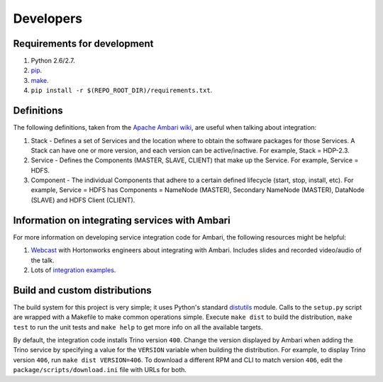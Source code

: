 Developers
==========

Requirements for development
----------------------------

1. Python 2.6/2.7.
2. `pip <https://pip.pypa.io/en/stable/installing/>`_.
3. `make <https://www.gnu.org/software/make/>`_.
4. ``pip install -r $(REPO_ROOT_DIR)/requirements.txt``.

Definitions
-----------

The following definitions, taken from the `Apache Ambari wiki <https://cwiki.apache.org/confluence/display/AMBARI/Stacks+and+Services>`_,
are useful when talking about integration:

1. Stack - Defines a set of Services and the location where to obtain the
   software packages for those Services. A Stack can have one or more version,
   and each version can be active/inactive. For example, Stack = HDP-2.3.
2. Service - Defines the Components (MASTER, SLAVE, CLIENT) that make up the
   Service. For example, Service = HDFS.
3. Component - The individual Components that adhere to a certain defined
   lifecycle (start, stop, install, etc). For example, Service = HDFS has
   Components = NameNode (MASTER), Secondary NameNode (MASTER), DataNode
   (SLAVE) and HDFS Client (CLIENT).

Information on integrating services with Ambari
-----------------------------------------------

For more information on developing service integration code for Ambari, the
following resources might be helpful:

1. `Webcast <http://hortonworks.com/partners/learn/#ambari>`_ with Hortonworks
   engineers about integrating with Ambari. Includes slides and recorded
   video/audio of the talk.
2. Lots of `integration examples <https://github.com/abajwa-hw/ambari-workshops>`_.

.. _build_and_custom_distributions:

Build and custom distributions
------------------------------

The build system for this project is very simple; it uses Python's standard
`distutils <https://docs.python.org/2/distutils/>`_ module. Calls to the
``setup.py`` script are wrapped with a Makefile to make common operations
simple. Execute ``make dist`` to build the distribution, ``make test`` to run
the unit tests and ``make help`` to get more info on all the available
targets.

By default, the integration code installs Trino version ``400``. Change the
version displayed by Ambari when adding the Trino service by specifying a
value for the ``VERSION`` variable when building the distribution. For
example, to display Trino version ``406``, run ``make dist VERSION=406``.
To download a different RPM and CLI to match version ``406``, edit the
``package/scripts/download.ini`` file with URLs for both.
